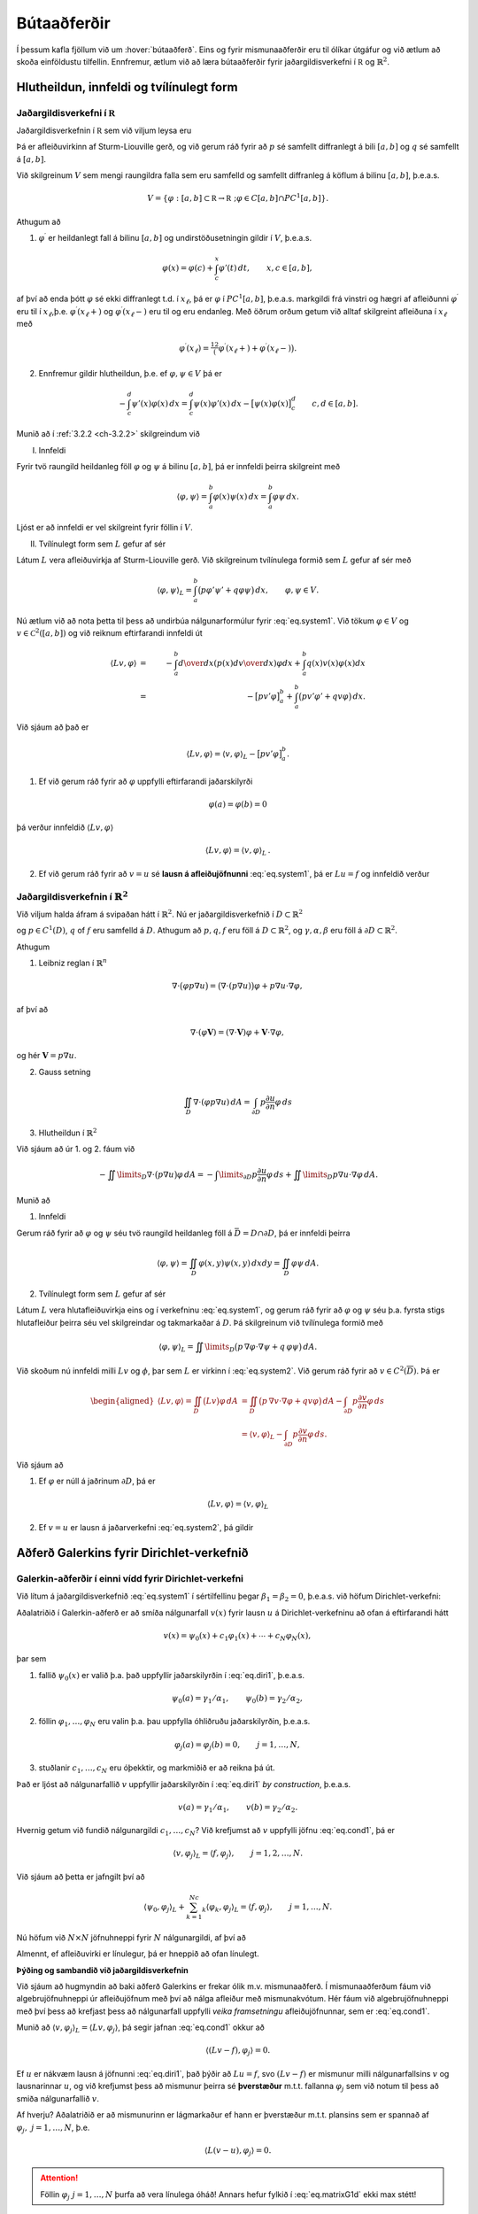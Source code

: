 Bútaaðferðir
============

Í þessum kafla fjöllum við um :hover:`bútaaðferð`. Eins og fyrir mismunaaðferðir eru til ólíkar útgáfur og við ætlum að skoða einföldustu tilfellin. Ennfremur,  ætlum við að læra bútaaðferðir fyrir jaðargildisverkefni í :math:`\mathbb R` og :math:`\mathbb{R}^2`.

Hlutheildun, innfeldi og tvílínulegt form
-----------------------------------------

Jaðargildisverkefni í :math:`\mathbb R`
~~~~~~~~~~~~~~~~~~~~~~~~~~~~~~~~~~~~~~~~
.. _ch-6.1.1:

Jaðargildisverkefnin í :math:`\mathbb R` sem við viljum leysa eru

.. math::
    \begin{cases}
    Lu=-(pu')'+qu=f,& \text{ á } ]a,b[,\\
    B_1u=\alpha_1u(a)-\beta_1u'(a)=\gamma_1,&(\alpha_1,\beta_1)\neq (0,0),\\
    B_2u=\alpha_2u(b)+\beta_2u'(b)=\gamma_2,&(\alpha_2,\beta_2)\neq (0,0).
    \end{cases}
    :label: eq.system1

Þá er  afleiðuvirkinn af Sturm-Liouville gerð, og við gerum ráð fyrir að :math:`p` sé samfellt diffranlegt á bili :math:`[a,b]` og :math:`q` sé samfellt á  :math:`[a,b]`.


Við skilgreinum :math:`V` sem mengi raungildra falla sem eru samfelld og samfellt diffranleg á köflum á bilinu  :math:`[a,b]`, þ.e.a.s.

.. math::
    V=\{ \varphi: [a,b]\subset{\mathbb  R}\to {{\mathbb  R}}~; \varphi \in C[a,b]\cap PC^1[a,b] \}.

Athugum að

1. :math:`\varphi^\prime` er heildanlegt fall á bilinu :math:`[a,b]` og undirstöðusetningin gildir í :math:`V`, þ.e.a.s.

.. math::
    \varphi(x)=\varphi(c)+\int_c^x\varphi'(t)\, dt, \qquad
    x,c\in [a,b],

af því að enda þótt :math:`\varphi` sé ekki diffranlegt t.d. í :math:`x_\ell`, þá er :math:`\varphi` í :math:`PC^1[a,b]`, þ.e.a.s. markgildi frá vinstri og hægri af afleiðunni :math:`\varphi^\prime` eru til í :math:`x_\ell`,þ.e. :math:`\varphi^\prime(x_\ell+)` og  :math:`\varphi^\prime(x_\ell-)` eru til og eru endanleg. Með öðrum orðum getum við alltaf skilgreint afleiðuna í :math:`x_\ell` með

.. math::
    \varphi^\prime(x_\ell)=\tfrac 12\big(\varphi^\prime(x_\ell+)+\varphi^\prime(x_\ell-)\big).

2. Ennfremur gildir hlutheildun, þ.e. ef :math:`\varphi, \psi \in V` þá er

.. math::
    -\int_c^d\psi'(x)\varphi(x)\, dx
    =\int_c^d\psi(x)\varphi'(x) \, dx
    -\big[\psi(x)\varphi(x)\big]_c^d
    \qquad c,d\in [a,b].


Munið að í :ref:`3.2.2 <ch-3.2.2>` skilgreindum við

I. Innfeldi

Fyrir  tvö raungild heildanleg föll :math:`\varphi` og :math:`\psi` á bilinu :math:`[a,b]`, þá er innfeldi þeirra skilgreint með

.. math::
    {{\langle \varphi,\psi\rangle}}=\int_a^b \varphi(x)\psi(x)\, dx
    =\int_a^b \varphi \psi \, dx.

Ljóst er að innfeldi er vel skilgreint fyrir föllin í :math:`V`.

II. Tvílínulegt form sem :math:`L` gefur af sér

Látum :math:`L` vera afleiðuvirkja af Sturm-Liouville gerð. Við skilgreinum tvílínulega formið sem :math:`L` gefur af sér með

.. math::
    {{\langle \varphi,\psi\rangle}}_L=\int_a^b\big(p\varphi' \psi'
    +q\varphi \psi\big)\, dx,
    \qquad \varphi, \psi \in V.



Nú ætlum við að nota þetta til þess að undirbúa nálgunarformúlur fyrir :eq:`eq.system1`.
Við tökum :math:`\varphi\in V` og :math:`v\in \mathcal C^2([a,b])` og við reiknum eftirfarandi innfeldi út

.. math::
    {{\langle Lv,\varphi\rangle}} &=& -\int_a^b {d\over dx}\left(p(x){dv\over dx} \right)\varphi dx+ \int_a^b q(x) v(x) \varphi(x) dx
    \\
        &=&
    -\big[pv'\varphi\big]_a^b+ \int_a^b\big(pv'\varphi'+qv\varphi \big) \, dx.

Við sjáum að það er

.. math::
    {{\langle Lv,\varphi\rangle}}={{\langle v,\varphi\rangle}}_L-\big[pv'\varphi\big]_a^b.

1. Ef við gerum ráð fyrir að :math:`\varphi` uppfylli eftirfarandi jaðarskilyrði

.. math::
     \varphi(a)=\varphi(b)=0

þá verður innfeldið :math:`\langle Lv,\varphi\rangle`

.. math::
    {{\langle Lv,\varphi\rangle}}={{\langle v,\varphi\rangle}}_L\,.

2. Ef við gerum ráð fyrir að :math:`v=u` sé **lausn á afleiðujöfnunni** :eq:`eq.system1`, þá er :math:`Lu=f` og innfeldið verður

.. math::
    {{\langle f,\varphi\rangle}}={{\langle u,\varphi\rangle}}_L, \qquad \varphi\in V, ~ \varphi(a)=\varphi(b)=0\,.
    :label: eq.cond1

Jaðargildisverkefnin í :math:`\mathbb{R}^2`
~~~~~~~~~~~~~~~~~~~~~~~~~~~~~~~~~~~~~~~~~~~
.. _ch-6.1.2:


Við viljum halda áfram á svipaðan hátt í :math:`\mathbb{R}^2`. Nú er jaðargildisverkefnið í :math:`D\subset \mathbb{R}^2`

.. math::
    \begin{cases}
    Lu=-\nabla\cdot (p\nabla u)+qu=f, \qquad \text{ á } D,\\
    \alpha u+\beta\dfrac{\partial u}{\partial n}
    =\gamma, \qquad  \text{á } \ \partial D,
    \end{cases}
    :label: eq.system2

og :math:`p\in C^1(D)`, :math:`q` of :math:`f` eru samfelld á :math:`D`. Athugum að :math:`p, q, f` eru föll á :math:`D\subset \mathbb{R}^2`, og :math:`\gamma, \alpha, \beta` eru föll á :math:`\partial D\subset \mathbb{R}^2`.

Athugum

1. Leibniz reglan í :math:`\mathbb{R}^n`

.. math::
    \nabla\cdot \big(\varphi p\nabla u\big)=
    \big(\nabla\cdot(p\nabla u)\big)\varphi
    +p\nabla u  \cdot \nabla \varphi,

af því að

.. math::
    \nabla\cdot (\varphi {\mathbf V})=(\nabla\cdot {\mathbf V})\varphi  + {\mathbf V} \cdot \nabla  \varphi,

og hér :math:`\mathbf V= p\nabla u`.

2. Gauss setning

.. math::
    \iint_D \nabla \cdot (\varphi p\nabla u)\, dA
    =\int_{\partial D} p\dfrac{\partial u}{\partial n}\varphi \, ds

3. Hlutheildun í :math:`\mathbb{R}^2`

Við sjáum að úr 1. og 2. fáum við


.. math::
    -\iint\limits_D\nabla\cdot \big( p\nabla  u\big) \varphi \, dA=
    -\int\limits_{\partial D} p\dfrac{\partial u}{\partial n}\varphi\, ds
    +\iint\limits_D p\nabla  u\cdot \nabla  \varphi\, dA.


Munið að

1. Innfeldi

Gerum ráð fyrir að :math:`\varphi` og :math:`\psi` séu tvö raungild heildanleg föll á :math:`\bar D= D \cap \partial D`, þá er innfeldi þeirra

.. math::
    {{\langle \varphi,\psi\rangle}}=
    \iint_D \varphi(x,y)\psi(x,y)\, dxdy
    =\iint_D \varphi\psi \, dA.

2. Tvílínulegt form sem :math:`L` gefur af sér

Látum :math:`L` vera hlutafleiðuvirkja eins og í verkefninu :eq:`eq.system1`, og gerum ráð fyrir að :math:`\varphi` og :math:`\psi` séu þ.a. fyrsta stigs hlutafleiður þeirra séu vel skilgreindar og takmarkaðar á :math:`D`. Þá skilgreinum við tvílínulega formið með

.. math::
    {{\langle \varphi,\psi\rangle}}_L=\iint\limits_D\big(p\, \nabla  \varphi\cdot \nabla
    \psi +q\, \varphi\psi\big)\, dA.



Við skoðum nú innfeldi milli :math:`Lv` og :math:`\phi`, þar sem :math:`L` er virkinn í :eq:`eq.system2`. Við gerum ráð fyrir að :math:`v\in C^2(\overline D)`.
Þá er

.. math::
    \begin{aligned}
   \langle L v, \varphi\rangle=\iint_D \big(Lv\big) \varphi\, dA
    &=\iint_D\big( p\,  \nabla v\cdot \nabla \varphi+q v\varphi\big)  \,
    dA-\int_{\partial D}p\dfrac{\partial v}{\partial n} \varphi \, ds\\
    &={{\langle v,\varphi\rangle}}_L
    -\int_{\partial D}p\dfrac{\partial v}{\partial n} \varphi \, ds.\end{aligned}

Við sjáum að

1. Ef :math:`\varphi` er núll á jaðrinum :math:`\partial D`, þá er

.. math::
    \langle L v, \varphi\rangle={{\langle v,\varphi\rangle}}_L

2. Ef :math:`v=u` er lausn á jaðarverkefni :eq:`eq.system2`, þá gildir

.. math::
    {{\langle u,\varphi\rangle}}_L={{\langle f,\varphi\rangle}}, \qquad \varphi\in C^1(\overline
    D), \quad \varphi=0 \text{ á } \partial D.
    :label: eq.cond2


Aðferð Galerkins fyrir Dirichlet-verkefnið
------------------------------------------

Galerkin-aðferðir í einni vídd fyrir Dirichlet-verkefni
~~~~~~~~~~~~~~~~~~~~~~~~~~~~~~~~~~~~~~~~~~~~~~~~~~~~~~~
.. _ch-6.2.1:

Við lítum á jaðargildisverkefnið :eq:`eq.system1` í sértilfellinu þegar :math:`\beta_1 =\beta_2=0`, þ.e.a.s. við höfum Dirichlet-verkefni:

.. math::
    \begin{cases}
    Lu=-(pu')'+qu=f,& \text{ á } ]a,b[,\\
    u(a)=\gamma_1/\alpha_1, \quad  u(b)=\gamma_2/\alpha_2.
    \end{cases}
    :label: eq.diri1

Aðalatriðið í Galerkin-aðferð er að smíða nálgunarfall :math:`v(x)` fyrir lausn :math:`u` á Dirichlet-verkefninu að ofan á eftirfarandi hátt

.. math::
    v(x)=\psi_0(x)+c_1\varphi_1(x)+\cdots+c_N\varphi_N(x),

þar sem

1. fallið :math:`\psi_0(x)` er valið þ.a. það uppfyllir jaðarskilyrðin í :eq:`eq.diri1`, þ.e.a.s.

.. math::
    \psi_0(a)=\gamma_1/\alpha_1, \qquad  \psi_0(b)=\gamma_2/\alpha_2,

2. föllin :math:`\varphi_1,\dots,\varphi_N` eru valin þ.a. þau uppfylla óhliðruðu jaðarskilyrðin, þ.e.a.s.

.. math::
    \varphi_j(a)=\varphi_j(b)=0,  \qquad j=1, \dots, N,

3. stuðlanir :math:`c_1, \dots, c_N` eru óþekktir, og markmiðið er að reikna þá út.

Það er ljóst að nálgunarfallið :math:`v` uppfyllir jaðarskilyrðin í :eq:`eq.diri1` *by construction*, þ.e.a.s.

.. math::
    v(a)=\gamma_1/\alpha_1, \qquad  v(b)=\gamma_2/\alpha_2.

Hvernig getum við fundið nálgunargildi :math:`c_1, \dots, c_N`?
Við krefjumst að :math:`v` uppfylli jöfnu :eq:`eq.cond1`, þá er

.. math::
    {{\langle v,\varphi_j\rangle}}_L={{\langle f,\varphi_j\rangle}}, \qquad j=1,2,\dots,N.

Við sjáum að þetta er jafngilt því að

.. math::
    {{\langle \psi_0,\varphi_j\rangle}}_L+\sum_{k=1}^Nc_k{{\langle \varphi_k,\varphi_j\rangle}}_L
    ={{\langle f,\varphi_j\rangle}}, \qquad j=1,\dots,N.

Nú höfum við :math:`N\times N` jöfnuhneppi fyrir :math:`N` nálgunargildi, af því að

.. math::
    \begin{bmatrix}
    \langle \varphi_1, \varphi_1\rangle_L & \langle \varphi_1, \varphi_2\rangle_L & \dots &\langle \varphi_1, \varphi_N\rangle_L \\
    \langle \varphi_2, \varphi_1\rangle_L & \langle \varphi_2, \varphi_2\rangle_L & \dots &\langle \varphi_2, \varphi_N\rangle_L \\
    \vdots & \vdots &\ddots &\vdots \\
    \langle \varphi_N, \varphi_1\rangle_L & \langle \varphi_N, \varphi_2\rangle_L & \dots & \langle \varphi_N, \varphi_N\rangle_L
    \end{bmatrix}
    \begin{bmatrix}
    c_1 \\ c_2 \\ \vdots \\c_N
    \end{bmatrix} =
    \begin{bmatrix}
    -\langle \psi_0, \varphi_1\rangle_L +\langle f, \varphi_1\rangle \\
    -\langle \psi_0, \varphi_2\rangle_L +\langle  f, \varphi_2\rangle\\ \vdots \\ -\langle \psi_0, \varphi_N\rangle_L +\langle  f,\varphi_N\rangle
    \end{bmatrix}.
    :label: eq.matrixG1d


Almennt, ef afleiðuvirki er línulegur, þá er hneppið að ofan línulegt.

**Þýðing og sambandið við jaðargildisverkefnin**

Við sjáum að hugmyndin að baki aðferð Galerkins er frekar ólik m.v. mismunaaðferð.
Í mismunaaðferðum fáum við algebrujöfnuhneppi úr afleiðujöfnum með því að nálga afleiður með mismunakvótum.
Hér fáum við algebrujöfnuhneppi með því þess að krefjast þess að nálgunarfall uppfylli *veika framsetningu* afleiðujöfnunnar, sem er :eq:`eq.cond1`.

Munið að :math:`{{\langle v,\varphi_j\rangle}}_L=\langle L v, \varphi_j\rangle`, þá segir jafnan :eq:`eq.cond1` okkur að

.. math::
    {{\langle (L v-f),\varphi_j\rangle}}=0.

Ef :math:`u` er nákvæm lausn á jöfnunni :eq:`eq.diri1`, það þýðir að :math:`Lu=f`, svo :math:`(L v-f)` er mismunur milli nálgunarfallsins :math:`v` og lausnarinnar :math:`u`, og við krefjumst þess að mismunur þeirra sé  **þverstæður** m.t.t. fallanna :math:`\varphi_j` sem við notum til þess að smiða nálgunarfallið :math:`v`.

Af hverju? Aðalatriðið er að mismunurinn er lágmarkaður ef hann er þverstæður m.t.t. plansins sem er spannað af :math:`\varphi_j, ~j=1, \dots, N`, þ.e.

.. math::
    {{\langle L(v-u),\varphi_j\rangle}}=0.


.. attention::
    Föllin :math:`\varphi_j~j=1, \dots, N` þurfa að vera línulega óháð! Annars hefur fylkið í :eq:`eq.matrixG1d` ekki max stétt!



Galerkin-aðferðir í tveimur víddum fyrir Dirichlet-verkefni
~~~~~~~~~~~~~~~~~~~~~~~~~~~~~~~~~~~~~~~~~~~~~~~~~~~~~~~~~~~

Við lítum á jaðargildisverkefnið :eq:`eq.system2` í sértilfellinu þegar :math:`\beta_1 =\beta_2=0` á :math:`\partial D`, þ.e

.. math::
    \begin{cases}
    Lu=-\nabla\cdot (p\nabla u)+qu=f, \qquad \text{ á } D,\\
    u=\gamma/\alpha, \qquad  \text{á } \ \partial D.
    \end{cases}
    :label: eq.diri2

Við höldum áfram á svipaðan hátt, og við skilgreinum nálgunarfall :math:`v`


.. math::
    v(x,y)=\psi_0(x,y)+c_1\varphi_1(x,y)+\cdots+c_N\varphi_N(x,y),
    (x,y) \in \bar D,

þ.a.

1. fall :math:`\psi_0(x,y)` uppfyllir eftirfarandi jaðarskilyrði

.. math::
    \psi_0(x,y)=\gamma(x,y)/\alpha(x,y), \qquad (x,y) \in \partial D

2. föllin :math:`\phi_j~j=1, \dots, N` uppfylla eftirfarandi jaðarskilyrði

.. math::
    \varphi_j(x,y)=0,  \qquad (x,y) \in \partial D, \qquad j=1, \dots, N,

Það er ljóst að nálgunarfallið  uppfyllir a.m.k. jaðarskilyrðin í :eq:`eq.diri2`.
Eins og áður er markmiðið  að reikna  stuðlana :math:`c_j`, og til þess að ákvarða þá notum við skilyrði :eq:`eq.cond2`,

.. math::
    \langle v, \varphi_j\rangle_L = \langle f , \varphi_j\rangle \,, \qquad j=1, \dots, N,

sem gefur okkur :math:`N` skilyrði fyrir :math:`c_j`

.. math::
    {{\langle \psi_0,\varphi_j\rangle}}_L+\sum_{k=1}^Nc_k{{\langle \varphi_k,\varphi_j\rangle}}_L
    ={{\langle f,\varphi_j\rangle}}, \qquad j=1,\dots,N.

Eins og áður getum við skrifað :math:`N \times N` hneppi, þ.a. :math:`[A]\vec{c} =\vec{b}`, þar sem

.. math::
    A_{jk}={{\langle \varphi_k,\varphi_j\rangle}}_L
    ={{\langle \varphi_j,\varphi_k\rangle}}_L, \qquad j,k=1,\dots,N,

og

.. math::
    b_j={{\langle f,\varphi_j\rangle}}-{{\langle \psi_0,\varphi_j\rangle}}_L, \qquad j=1,\dots,N.


Formlega höfum við sömu hneppi eins og í :math:`\mathbb R`. En nú erum við í :math:`\mathbb{R}^2`, þ.e.a.s. innfeldið og tvílínulega formið innihalda tvöfalt heildi (yfir :math:`x, y`), sjáið :ref:`6.1.2<ch-6.1.2>`.




Bútaaðferð í einni vídd
-----------------------

Hér beinum við  athygli okkar að jaðargildisverkefni í einni vídd þar sem við veljum þúfugrunnföllin til þess að nálga lausn.

Almennt er jaðargildisverkefnið gefið með :eq:`eq.system1`.
Við veljum skiptingu á bili :math:`[a,b]`, þ.e.

.. math::
    a=x_0<x_1<\cdots<x_N=b, ~~~ h:= (b-a)/N, ~~ x_j= a+j h, ~~j=0, \dots, N.

Munið líka að miðpunktar eru gefnir með

.. math::
    m_j= x_j+ h,~~~~j=0, \dots, N-1.


Munið að þúfugrunnföllin eru skilgreind þ.a. :math:`\varphi_j(x_i)=\delta_{ij}`, sjáið :ref:`5.2.2<ch-5.2.2>`.
Sérstaklega, þýðir það að þúfugrunnföllin eru í :math:`V`, og að :math:`\varphi_0(a)=1` og :math:`\varphi_N(b)=1`.


Blönduð jaðarskilyrði í báðum endapunktum
~~~~~~~~~~~~~~~~~~~~~~~~~~~~~~~~~~~~~~~~~

Við gerum ráð fyrir að :math:`\beta_1\neq 0` og :math:`\beta_2\neq 0`.

Við skilgreinum nálgunarfallið

.. math::
    v(x)=c_0\varphi_0(x)+\cdots+c_N\varphi_N(x).

Munið kafla :ref:`6.1.2<ch-6.1.2>`, almennt höfum við

.. math::
    {{\langle u,\varphi\rangle}}_L + p(a)u'(a)\varphi(a)-p(b)u'(b)\varphi(b)
    = {{\langle f,\varphi\rangle}}, \qquad \varphi\in V.
    :label: eq.form1dgenv1

Við sjáum núna að :math:`\varphi(a), \varphi(b)` eru ekki núll almennt, svo við þurfum að skoða jaðarliði líka.
Fyrst notum við jaðarskilyrði í :eq:`eq.system1`, þá fáum við

.. math::
    {{\langle u,\varphi\rangle}}_L  +
    \dfrac {p(a)}{\beta_1}(\alpha_1u(a)-\gamma_1)\varphi(a)
    +\dfrac{p(b)}{\beta_2}(\alpha_2u(b)-\gamma_2)\varphi(b)
    ={{\langle f,\varphi\rangle}}.

Nú stingum við í jöfnuna að nálgunarfallið er gefið með samantekt af þúfugrunnföllum og notum :math:`\varphi_j` í staðinn fyrir :math:`\varphi`. Þá er fyrir :math:`j=0, \dots, N`

.. math::
    \sum_{i=0}^N c_i{{\langle \varphi_i ,\varphi_j\rangle}}_L  +
    \dfrac {p(a)}{\beta_1}(\alpha_1 \sum_{i=0}^N c_i \varphi_i(a)-\gamma_1)\varphi_j(a)
    +\dfrac{p(b)}{\beta_2}(\alpha_2\sum_{i=0}^N c_i \varphi_i(b)-\gamma_2)\varphi_j(b)
    ={{\langle f,\varphi_j\rangle}}.

Það er gagnlegt að skrifa nálgunarformúlur á fylkjaformi, þ.e.a.s.

.. math::
    A{\mathbf c}={\mathbf b}, ~~~\text{þar sem}~~~ A=\big(a_{jk}\big)_{j,k=0}^N.

Stök fylkisins :math:`A` eru gefin með

.. math::
    a_{ji}= {{\langle \varphi_i ,\varphi_j\rangle}}_L+ \dfrac {p(a)\alpha_1}{\beta_1}\varphi_i(a)\varphi_j(a)+\dfrac {p(b)\alpha_2}{\beta_2}\varphi_i(b)\varphi_j(b),~~~i,j=0, \dots, N,

og stuðlar vigursins :math:`\mathbf b` eru gefnir með

.. math::
    b_j
    ={{\langle f,\varphi_j\rangle}}+\dfrac {p(a)\gamma_1}{\beta_1}\varphi_j(a)
    +\dfrac{p(b)\gamma_2}{\beta_2}\varphi_j(b), ~~~j=0, \dots, N.

Við viljum skoða jöfnuhneppið nánar. Munið

T.d. fyrir :math:`j=0` þurfum við bara að reikna eftirfarandi stök

.. math::
    \begin{aligned}
    a_{00}&=\int_{x_0}^{x_1}\big(p(\varphi_0')^2+q\varphi_0^2\big)\, dx+
    \dfrac{p(a)\alpha_1}{\beta_1}
    \\
    a_{01}&=
    \int_{x_0}^{x_1}\big(p\varphi_0'\varphi_1'+q\varphi_0\varphi_1\big)\,
    dx
    \end{aligned}

af því að :math:`\varphi_0` hefur stoð á bili :math:`[x_0,x_1]`, :math:`\varphi_j` með :math:`j=1, \dots, N-1` er ekki núll bara yfir bilið :math:`[x_{j-1},x_{j+1}]` og :math:`\varphi_N` er ekki núll á bili :math:`[x_{N-1},x_{N}]`.

Lítum nú a stuðla hægri hliðarinnar, þá er

.. math::
    b_0=\int_{x_0}^{x_1}f\varphi_0\, dx+\dfrac{p(a)\gamma_1}{\beta_1}
    \approx \dfrac{h f(m_0)}2+\dfrac{p(a)\gamma_1}{\beta_1},

af því að :math:`\varphi_0(a)=1` og :math:`\varphi_0(b)=0`.

Nú viljum við nálga heildið að ofan, við getum haldið áfram eins og áður, t.d.


.. math::
    \begin{aligned}
    a_{00}&=\int_{x_0}^{x_1}\big(p(\varphi_0')^2+q\varphi_0^2\big)\, dx+
    \dfrac{p(a)\alpha_1}{\beta_1}
    \approx \dfrac{p(m_0)}{h}+\dfrac{h q(m_0)}3+\dfrac{p(a)\alpha_1}{\beta_1}
    \\
    a_{01}&=
    \int_{x_0}^{x_1}\big(p\varphi_0'\varphi_1'+q\varphi_0\varphi_1\big)\,
    dx
    \approx -\dfrac{p(m_0)}{h}+\dfrac{h q(m_0)}6.
    \\
    b_0&=\int_{x_0}^{x_1}f\varphi_0\, dx+\dfrac{p(a)\gamma_1}{\beta_1}
    \approx \dfrac{h f(m_0)}6+\dfrac{p(a)\gamma_1}{\beta_1}.\end{aligned}

Fyrir :math:`j=1, \dots, N-1` þurfum við að reikna stökin :math:`a_{jj-1},a_{jj},a_{jj+1}` og líka :math:`\mathbf{b}_j`. Við notum sömu nálgun fyrir heildið, þá er

.. math::
    \begin{aligned}
    a_{j,j-1}&=\int_{x_{j-1}}^{x_j}
    \big( p\varphi_{j-1}'\varphi_j'+q\varphi_{j-1}\varphi_j\big)\, dx
    \approx -\dfrac{p(m_{j-1})}{h}+\dfrac{h q(m_{j-1})}6,\\
    a_{j,j}&=\int_{x_{j-1}}^{x_{j+1}}
    \big( p(\varphi_j')^2+q \varphi_j^2\big)\, dx
    \approx \dfrac{p(m_{j-1})}{h}+\dfrac{p(m_j)}{h}
    +\dfrac{(q(m_{j-1})+ q(m_j))h}3,\\
    a_{j,j+1}&=\int_{x_j}^{x_{j+1}}
    \big( p\varphi_j'\varphi_{j+1}'+q \varphi_j\varphi_{j+1}\big)\, dx
    \approx -\dfrac{p(m_j)}{h}
    +\dfrac{h q(m_j)}6,\\
    b_j&=\int_{x_{j-1}}^{x_{j+1}}f\varphi_j\, dx
    \approx \dfrac{h (f(m_{j-1})+f(m_j))}2.\end{aligned}

Að lokum þurfum við að skoða :math:`j=N`, nú höfum við að :math:`\varphi_N(b)=1`, þá fáum við

.. math::
    \begin{aligned}
    a_{N,N-1}&=\int_{x_{N-1}}^{x_N}
    \big( p\varphi_{N-1}'\varphi_N'+q\varphi_{N-1}\varphi_N\big)\, dx
    \approx -\dfrac{p(m_{N-1})}{h}+\dfrac{h q(m_{N-1})}6,\\
    a_{NN}&=\int_{x_{N-1}}^{x_{N}}
    \big( p\big(\varphi_N'\big)^2+q\varphi_N^2\big)\, dx
    +\dfrac{p(b)\alpha_2}{\beta_2}
    \approx \dfrac{p(m_{N-1})}{h}
    +\dfrac{h q(m_{N-1})}3+\dfrac{p(b)\alpha_2}{\beta_2},\\
    b_N&=\int_{x_{N-1}}^{x_{N}}f\varphi_N\, dx+\dfrac{p(b)\gamma_2}{\beta_2}
    \approx \dfrac{h f(m_{N-1})}2+\dfrac{p(b)\gamma_2}{\beta_2}.\end{aligned}


Fallsjaðarskilyrði
~~~~~~~~~~~~~~~~~~

Lítum á jaðargildisverkefnið :eq:`eq.system1`.

Við gerum ráð fyrir að :math:`\beta_1=0`, þ.e.a.s. að við höfum Dirchlet jaðarskilyrði í vinstri endapunktinum, þ.e. :math:`u(a)=\gamma_1/\alpha_1`.

Þá  setjum við :math:`c_0=\gamma_1/\alpha_1`, svo að nálgunarfallið :math:`v` tekur gildi :math:`\gamma_1/\alpha_1` í punktinum :math:`a`.
Það þýðir að fyrir :math:`j=0` setjum við


.. math::
    a_{00}=1, \quad a_{0j}=0, \ j=1,\dots,N, \ b_0=\gamma_1/\alpha_1,

og jöfnuhneppið er eins og áður.

Ef við höfum Dirchlet jaðarskilyrði í hægri endapunktinum, þ.e.a.s. að :math:`\beta_2=0`, þá veljum við :math:`c_N=\gamma_2/\alpha_2`, svo að nálgunarfallið uppfyllir rétt jaðarskilyrði í :math:`b`.
Þess vegna setjum við

.. math::
    a_{NN}=1, \quad a_{Nj}=0, \ j=0,\dots,N-1, \ b_N=\gamma_2/\alpha_2.



Aðferð Galerkins með almennum jaðarskilyrðum
--------------------------------------------

Við lítum á jaðargildisverkefnið :eq:`eq.system1` og :eq:`eq.system2`. Hér viljum við ekki tilgreina grunn fyrir nálgunarfall, en  ætlum frekar að ákvarða skilyrði og nálgunarformúlur almennt.

Við skilgreinum *veika framsetningu á jaðargildisverkefnunum* með formúlu

.. math::
    {{\langle u,\varphi\rangle}}_{L,B}={{\langle f,\varphi\rangle}}+T_B(\varphi), \qquad
    \varphi\in V_B,
    :label: eq.weakform1d

þar sem

1. :math:`(\psi,\varphi)\mapsto {{\langle \psi,\varphi\rangle}}_{L,B}` er tvílínulegt form sem er bæði háð virkjanum :math:`L` og jaðarskilyrðunum :math:`B`,

2. :math:`\varphi\mapsto T_B(\varphi)` er línulegt form sem er háð jaðarskilyrðunum :math:`B`,

3. :math:`V_B` er mengi af föllum, sem skilgreint er út frá jaðarskilyrðunum.


Við veljum :math:`\psi_0` þ.a. fallið uppfylli viðeigandi jaðarskilyrði, og eftir það veljum við :math:`\varphi_1,\dots,\varphi_N\in V_B` og krefjumst þess að nálgunarfallið :math:`v=\psi_0+c_1\varphi_1+\cdots+\varphi_N` uppfylli línulega jöfnuhneppið :eq:`eq.weakform1d`.

Þá er almennt

.. math::
    {{\langle v,\varphi_j\rangle}}_{L,B}={{\langle f,\varphi_j\rangle}}+T_B(\varphi_j),
    \qquad j=1,\dots,N.

Á fylkjaformi höfum við


.. math::
    a_{jk} &=&{{\langle \varphi_k,\varphi_j\rangle}}_{L,B}
    ={{\langle \varphi_j,\varphi_k\rangle}}_{L,B}, \qquad j,k=1,\dots,N,\\
    b_j &=& {{\langle f,\varphi_j\rangle}}+T_B(\varphi_j)-{{\langle \psi_0,\varphi_j\rangle}}_{L,B},
    \qquad j=1,\dots,N,

sem gefur okkur jöfnuhneppið á fylkjaformi:

.. math::
    A{\mathbf c}={\mathbf b}, ~~~\text{þar sem}~~~ A=\big(a_{jk}\big)_{j,k=1}^N.

Þá höfum við :math:`N` algebrujöfnur fyrir :math:`N` nálgunargildi :math:`c_j, ~j=1, \dots, N`, og við getum reiknað þau út.



Í einni vídd
~~~~~~~~~~~~

Við skoðum nú :eq:`eq.weakform1d` í ólíkum tilfellum.
Munið samkvæmt kafla :ref:`6.1.2<ch-6.1.2>`, höfum við almennt 

.. math::
    {{\langle u,\varphi\rangle}}_L + p(a)u'(a)\varphi(a)-p(b)u'(b)\varphi(b)
    = {{\langle f,\varphi\rangle}}, \qquad \varphi\in V.
    :label: eq.form1dgen



I. **Dirichlet-jaðarskilyrði**

Þá er verkefnið eins og :eq:`eq.diri1` sem við  fjölluðum um í :ref:`6.2.1<ch-6.2.1>`. Þá veljum við :math:`\psi_0` þ.a. :math:`\psi_0(a)=\gamma_1/\alpha_1` og :math:`\psi_0(b)=\gamma_2/\alpha_2`.

Hér skilgreinum við mengi falla 

.. math::
    V_B=\{\varphi\in V\,;\, \varphi(a)=\varphi(b)=0\},

og þá er

.. math::
    {{\langle u,\varphi\rangle}}_L={{\langle f,\varphi\rangle}},

sem segir okkur að

.. math::
    {{\langle \varphi,\psi\rangle}}_{L,B}={{\langle \varphi,\psi\rangle}}_L ~~~\text{og}~~~ T_B(\varphi)=0 ~~~ \varphi,\psi\in V_B.




II. **Dirichlet jaðarskilyrði í vinstri endapunkti**

Lítum á

.. math::
    \begin{cases}
    Lu=-(pu')'+qu=f, \\
    B_1u=\alpha_1u(a)=\gamma_1,  \\
    B_2u=\alpha_2u(b)+{\beta}_2u'(b)=\gamma_2, \quad \beta_2\neq 0.
    \end{cases}

Nú tökum við

.. math::
    V_B=\{\varphi\in V\,;\, \varphi(a)=0\},

og notum jaðarskilyrði í hægri endapunkti til þess að einfalda tvílínulega formið :eq:`eq.form1dgen`, þ.e.a.s.

.. math::
    {{\langle u,\varphi\rangle}}_L
    +\dfrac{p(b)\alpha_2}{\beta_2}u(b)\varphi(b)
    ={{\langle f,\varphi\rangle}}
    +\dfrac{p(b)\gamma_2}{\beta_2}\varphi(b), ~~~ \varphi\in V_B.

Ef við berum jöfnuna að ofan saman við jöfnu :eq:`eq.weakform1d`,  sjáum við að 

.. math::
    {{\langle \varphi,\psi\rangle}}_{L,B}={{\langle \varphi,\psi\rangle}}_L
    +\dfrac{p(b)\alpha_2}{\beta_2}\varphi(b)\psi(b),
    \quad \text{ og } \quad
    T_B(\varphi)=
    \dfrac{p(b)\gamma_2}{\beta_2}\varphi(b),
    \qquad \varphi,\psi\in V_B.

III. **Dirichlet jaðarskilyrði í hægri endapunkti**

Lítum á

.. math::
    \begin{cases}
    Lu=-(pu')'+qu=f, \\
    B_1u={\alpha}_1u(a)-\beta_1u'(a)=\gamma_1, \quad \beta_1\neq 0 \\
    B_2u=\alpha_2u(b)=\gamma_2,
    \end{cases}

og höldum áfram eins og áður. Við skilgreinum

.. math::
    V_B=\{\varphi\in V \,;\, \varphi(b)=0 \},

og með því að nota jaðarskilyrði verður formið :eq:`eq.form1dgen`

.. math::
    {{\langle u,\varphi\rangle}}_L
    +\dfrac {p(a)\alpha_1}{\beta_1}u(a)\varphi(a)
    ={{\langle f,\varphi\rangle}}
    +\dfrac {p(a)\gamma_1}{\beta_1}\varphi(a), \qquad \varphi\in V_B.


Á svipaðan hátt berum við jöfnuna að ofan saman við :eq:`eq.weakform1d`, og sjáum að hér gildir

.. math::
    {{\langle \varphi,\psi\rangle}}_{L,B}={{\langle \varphi,\psi\rangle}}_L
    +\dfrac {p(a)\alpha_1}{\beta_1}\varphi(a)\psi(a)
    \quad \text{ og } \quad
    T_B(\varphi)=\dfrac {p(a)\gamma_1}{\beta_1}\varphi(a),
    \qquad \varphi,\psi\in V_B.

IV. **Blönduð jaðarskilyrði í báðum endapunktum**

Jaðargildisverkefnið er

.. math::
    \begin{cases}
    Lu=-(pu')'+qu=f, \\
    B_1u={\alpha}_1u(a)-\beta_1u'(a)=\gamma_1, \quad \beta_1\neq 0, \\
    B_2u=\alpha_2u(b)+{\beta}_2u'(b)=\gamma_2, \quad \beta_2\neq 0.
    \end{cases}

Ef :math:`\beta_1\neq 0` og :math:`\beta_2\neq 0`, tökum við  :math:`\psi_0` sem núllfallið, þá er nálgunarfallið gefið með

.. math::
    v(x)=c_1\varphi_1(x)+\cdots+c_N\varphi_N(x),
    ~~~~x \in [a,b].


Við getum notað jaðarskilyrðin til þess að einfalda tvílínulega formið :eq:`eq.form1dgen`, þ.e.a.s.

.. math::
    {{\langle u,\varphi\rangle}}_L  +
    \dfrac {p(a)}{\beta_1}(\alpha_1u(a)-\gamma_1)\varphi(a)
    +\dfrac{p(b)}{\beta_2}(\alpha_2u(b)-\gamma_2)\varphi(b)
    ={{\langle f,\varphi\rangle}}.

Ef við berum jöfnuna að ofan saman við jöfnu :eq:`eq.weakform1d`,  skiljum við nú hvað :math:`T_B` er og restin, þ.e.a.s mengi fallanna er

.. math::
    V_B=V,

línulega formið :math:`T_B` er gefið með

.. math::
    T_B(\varphi)=\dfrac {p(a)\gamma_1}{\beta_1}\varphi(a)
    +\dfrac{p(b)\gamma_2}{\beta_2}\varphi(b), \qquad \varphi \in V_B,

og  tvílínulega formið :math:`{{\langle \varphi,\psi\rangle}}_{L,B}` er gefið með

.. math::
    {{\langle \varphi,\psi\rangle}}_{L,B}={{\langle \varphi,\psi\rangle}}_L
    +\dfrac {p(a)\alpha_1}{\beta_1}\varphi(a)\psi(a)
    +\dfrac{p(b)\alpha_2}{\beta_2}\varphi(b)\psi(b),
    \qquad \varphi,\psi\in V_B.


Í tveimur víddum
~~~~~~~~~~~~~~~~

Við viljum skoða veiku framsetninguna :eq:`eq.weakform1d` fyrir jaðargildisverkefni í :math:`\mathbb{R}^2`.
Fyrst er gagnlegt að skrifa jaðargildisverkefnið sem

.. math::
    \begin{cases}
    Lu=-\nabla\cdot (p\nabla u)+qu=f, \quad &\text{á } D\\
    u=\gamma,\quad &\text{á } \ \partial D_1,\\
    \alpha u+\beta\dfrac{\partial u}{\partial n}
    =\gamma, \quad  &\text{á } \ \partial D_2,
    \end{cases}

þar sem

.. math::
    \partial_1D=\{(x,y)\in \partial D\,;\, \beta(x,y)=0\}
    \qquad \text{ og } \qquad
    \partial_2D=\{(x,y)\in \partial D\,;\, \beta(x,y)\neq 0\},

og :math:`\partial D=\partial_1D\cup \partial_2 D` (munið :ref:`5.3<ch-5.3>`). Við gerum alltaf ráð'fyrir að :math:`p\in C^1` og :math:`q, f` séu samfelld á :math:`\bar D\subset\mathbb{R}^2`.

Við höldum áfram eins og áður, þ.e.a.s.

1. Fyrst veljum við fallið :math:`\psi_0` þ.a. :math:`\psi_0(x,y) = \gamma(x,y)` fyrir öll :math:`(x,y)\in\partial D_1`.

2. Eftir það, veljum við föllin :math:`\varphi` þ.a. :math:`\varphi(x,y)=0` fyrir :math:`(x,y)\in\partial D_1`. Það þýðir að við veljum

.. math::
    V_B=\{ \varphi\in \mathcal{C}^2(\mathbb R)~~: ~~ \varphi(x,y)=0, ~~ (x,y)\in \partial D_1 \}.

3. Að lokum skilgreinum við nálgunarfallið með :math:`v=\psi_0+c_1\varphi_1+\cdots+c_N\varphi_N` og við krefjumst þess að :math:`v` uppfylli veiku framsetninguna :eq:`eq.weakform1d`.

Við sjáum nú hvað framsetningin :eq:`eq.weakform1d` gefur okkur í :math:`\mathbb{R}^2`.
Munið að í kafla :ref:`6.1.2 <ch-6.1.2>` reiknuðum við að


.. math::
    \langle L u, \varphi\rangle= \langle u, \varphi\rangle_L - \int_{\partial D} p \dfrac{\partial u}{\partial n} \varphi ds\,,

en nú tökum við :math:`\varphi \in V_B` og jaðarinn er :math:`\partial D=\partial_1D\cup \partial_2 D`, þá getum við skrifað

.. math::
    \langle L u, \varphi\rangle= \langle u, \varphi\rangle_L - \int_{\partial D_2} p \dfrac{\partial u}{\partial n} \varphi ds\ =
    \langle u, \varphi\rangle_L - \int_{\partial D_2} p \dfrac{\gamma -\alpha u}{\beta} \varphi ds\,,

þar sem í síðasta skrefi höfum við notað jaðarskilyrði í :math:`\partial D_2`. Nú erum við búin að skrifa niður veiku framsetninguna :eq:`eq.weakform1d` fyrir nálgunarfallið :math:`v` í :math:`\mathbb{R}^2`, þá er

.. math::
    \langle v, \varphi\rangle_L + \int_{\partial D_2} p \dfrac{\alpha v}{\beta} \varphi ds = \langle f, \varphi\rangle + \int_{\partial D_2} p \dfrac{\gamma}{\beta} \varphi ds, \qquad \varphi\in V_B.
    :label: eq.weakformR2


Við berum formúluna :eq:`eq.weakformR2` saman við almennu stæðuna :eq:`eq.weakform1d`, og við sjáum að hér höfum við

.. math::
    {\langle \varphi,\psi\rangle}_{L,B}=
    {{\langle \varphi,\psi\rangle}}_L+\int_{\partial_2D}\dfrac{p\alpha}\beta \varphi\psi\, ds\qquad \varphi,\psi\in V_B,

og


.. math::
    T_B(\varphi)=\int_{\partial_2D}\dfrac{p\gamma}\beta \varphi\, ds,
    \qquad \varphi,\psi\in V_B.


Sýnidæmi
~~~~~~~~

Lítum á eftirfarandi jaðargildisverkefni

.. math::
    \begin{cases}
    -\nabla^2 u= -\dfrac{\partial^2 u}{\partial x^2 }-\dfrac{\partial^2 u}{\partial y^2 }=1 &\text{á } \ D,\\
    u(x,0)=1-x, &0<x<1,\\
    \dfrac{\partial u}{\partial n}(0,y)=1-y, &0<y<1,\\
    \dfrac{\partial u}{\partial n}(x,1-x)+u(x,1-x)=0, &0<x<1,
    \end{cases}
    :label: eq.example2d

þar sem :math:`D` er

.. math::
    D=\{(x,y)\, ;\, 0<x<1, 0<y<1-x\}.

Hér höfum við að

.. math::
    &&\partial D_1 =\{(x,0)\, ;\, 0\leq x\leq 1\},\\
    &&\partial D_2 =\{(0,y)\, ;\, 0<y\leq 1\}\cup \{(x,1-x)\, ;\, 0< x<1\}.

Við viljum nota aðferð Galerkins til þess að ákvarða nálgunarlausn af gerðinni

.. math::
    v(x,y)=a+bx+cy+dxy.

Við byrjum á að skoða Dirichlet skilyrði í :math:`\partial D_1`, og við veljum fallið :math:`\psi_0` þ.a. :math:`\psi_0(x,0)=1-x`, fyrir :math:`x\in [0,1]`.
Þá getum við valið

.. math::
    \psi_0(x,y)=1-x, \qquad (x,y)\in \bar D.

Nú veljum við :math:`\varphi` þ.a. :math:`\varphi(x,0)=0`, fyrir :math:`x\in [0,1]`, þ.e.a.s.

.. math::
    V_B=\{ \varphi\in C^2(\bar D)~~: ~~\varphi(x,y)=0 \quad (x,y)\in \partial D_1 \}.

Við þurfum að velja :math:`\varphi`, en með þetta val á fallinu :math:`\psi_0`, er það jafngilt að setja :math:`a=1` og :math:`b=-1`. Það vantar bara að velja föll :math:`\varphi_1, \varphi_2`, sem þurfa að vera núll á jaðrinum :math:`\partial D_1`.
Við sjáum að einliður :math:`y` og :math:`x y` eru núll á jaðrinum :math:`\partial D_1`, þá getum við tekið

.. math::
    \varphi_1 (x,y)=y , \qquad \varphi_2(x,y)= x y.

Við beitum :eq:`eq.weakformR2`, en fyrst skoðum við jaðarliði í :eq:`eq.weakformR2`.
Athugum að :math:`p(x,y)=1`,  :math:`\alpha(0,y)=0` fyrir :math:`y\in ]0,1]`, og :math:`\gamma(x,1-x)=0` fyrir :math:`x\in ]0,1[`, þá er

.. math::
    && \int_{\partial D_2} p \dfrac{\alpha v}{\beta} \varphi ds=
    \sqrt 2 \int_0^1 v(x,1-x) \varphi(x,1-x)dx, \\
    && \int_{\partial D_2} p \dfrac{\gamma}{\beta} \varphi ds= \int_0^1 (1-y)\varphi(0,y)dy.

Athugum að

.. math::
    \nabla \psi_0(x,y)=(-1,0)^T, \quad \nabla \varphi_1(x,y)= (0,1)^T , \quad \nabla \varphi_2(x,y)=(y,x)^T.

Fyrir :math:`\varphi_1` verður veika framsetningin :eq:`eq.weakformR2` 

.. math::
    &&\int_D \nabla v \cdot \nabla \varphi_1 dA + \sqrt 2 \int_0^1 v(x,1-x) \varphi_1(x,1-x)dx= \int_D \varphi_1 dA+ \int_0^1 (1-y)\varphi_1(0,y)dy,
    \\
    && c_1 \int_D dA+ c_2 \int_D x dA +\sqrt 2 \int_0^1 \left(1+c_1+c_2 x\right)(1-x)^2dx =\int_D y dA + \int_0^1 (1-y)y dy,

sem gefur okkur

.. math::
    c_1(\tfrac 12 +\tfrac{\sqrt 2}{3})+c_2(\tfrac 16 +\tfrac{\sqrt 2}{12})=(\tfrac 13 +\tfrac{\sqrt 2}{3}).

Við höldum áfram á svipaðan hátt fyrir :math:`j=2`, þá er

.. math::
    &&\int_D \nabla v \cdot \nabla \varphi_2 dA + \sqrt 2 \int_0^1 v(x,1-x) \varphi_2(x,1-x)dx= \int_D \varphi_2 dA+ \int_0^1 (1-y)\varphi_2(0,y)dy,
    \\
    && \int_D (-y)dA+c_1 \int_D x dA+ c_2 \int_D (x^2+y^2) dA +\sqrt 2 \int_0^1 \left(1+c_1+c_2 x\right)x(1-x)^2dx =\int_D x\, y dA,

sem gefur okkur

.. math::
    c_1(\tfrac 16 +\tfrac{\sqrt 2}{12})+c_2(\tfrac 16 +\tfrac{\sqrt 2}{30})=(\tfrac{5}{24} -\tfrac{\sqrt 2}{12}).


Að lokum fáum við

.. math::
    c_1=-0.4360,  ~~~~c_2=1.0034,

þá er nálgunarfallið gefið með

.. math::
    v(x,y)=1-x-0.4360\, y+1.0034\, xy.



Bútaaðferð í tveimur víddum
---------------------------

Við ætlum að líta á jaðargildisverkefni :eq:`eq.system2`, og hér við viljum nota aðferð Galerkins þar sem svæðinu :math:`\bar D` er skipt í sammengi lokaðra þríhyrninga og nálgunarfallið er línuleg samantekt af þúfugrunnföllum.

Net með þríhyrningum
~~~~~~~~~~~~~~~~~~~~
.. _ch-6.5.1:

Við skiptum svæðinu :math:`\bar D`  í þríhyrninga, eins og í myndunum að neðan.

.. image:: ./Drawings/disk-with-trianglegrid.png
    :width: 25 %
    :align: center
*Hálfri skífu skipt í þríhyrninga.*


.. image:: ./Drawings/triangle-grid.png
    :width: 65 %
    :align: center
*Rétthyrningi skipt í þríhyrninga. Hér er* :math:`N=4` *og* :math:`M=2`.

Við skoðum dæmi með rétthyrningnum :math:`D`

.. math::
    D=\{ (x,y)\in \mathbb{R}^2, ~~ a<x<b, ~~ c<y<d\}\,.

Þar höfum við skiptingu á :math:`x`-ás

.. math::
    a=x_1 < x_2 < \dots < x_N= b, \qquad x_j= a+ (j-1)h \,,~~ j=1, \dots, N+1\,,


þar sem :math:`h=(b-a)/N`, og skiptingu á :math:`y`-ás

.. math::
    c=y_1 < y_2 < \dots < y_M= d, \qquad y_p= c+ (p-1)k \,,~~ p=1, \dots, M+1\,,

þar sem :math:`k=(d-c)/M`. Hornpunktar :math:`(x_j, y_p)` þríhyrninganna eru allir í :math:`\bar D`.
Við veljum að raða punktunum eins og í myndinni, þ.e.a.s. við notum vörpun

.. math::
    \sigma: (j, p) \to \alpha= \sigma(j,p)= j+(p-1)(N+1)\,, ~~ j=1, \dots, N+1\,,~~p=1, \dots, M+1\,,

svo er :math:`\alpha=1, \dots, (M+1)(N+1)`.

Sérhverjum þríhyrningi er lýst sem mengi

.. math::
    T_{A,B,C}=\{(x,y)=(1-s-t)(x_A,y_A)+s(x_B,y_B)+t(x_{C},y_{C})
    \,;\, s,t\in [0,1], s+t\leq 1\},

þar sem :math:`(x_A,y_A), (x_B,y_B)` og :math:`(x_C,y_C)` eru hornpunktar þríhyrningsins. Á myndinni sjáum við  t.d. þríhyrninginn með hornpunkta 1, 2, 6, við táknum hann með :math:`T_{1,2,6}`.

.. attention::
    Röð punktanna skiptir máli hér! Við röðum punktunum *rangsælis* eftir jaðri þríhyrningsins.

Athugum líka að

.. math::
    T_{1,2,6}=T_{6,1,2}=T_{2,6,1}.

Það er gagnlegt að skoða *einingarþríhyrning* með hornpunkta :math:`(0,0), (1,0)` og :math:`(0,1)`. Við táknum hann með :math:`E` og þá er

.. math::
    E=\{(s,t)\,;\, s,t\in [0,1], s+t\leq 1\}.


Þá getum við notað vörpun :math:`t_{A,B,C}` til þess að varpa einingarþríhyrningnum í þríhyrninginn :math:`T_{A,B,C}`, þá er


.. math::
    t_{A,B,C}: ~&E \to T_{A,B,C}\\
    & (s,t) \mapsto (x,y)=(1-s-t)(x_A,y_A)+s(x_B,y_B)+t(x_{C},y_{C}).

Við getum umritað vörpunina á fylkjaform á eftirfarandi hátt

.. math::
    \left[\begin{matrix} x \\ y  \end{matrix}\right]
    =
    \left[\begin{matrix} x_A \\ y_A  \end{matrix}\right]+
    \left[\begin{matrix}   x_B-x_A & x_C-x_A
    \\ y_B-y_A & y_C-y_A
    \end{matrix}\right]
    \left[\begin{matrix}   s\\ t \end{matrix}\right].
    :label: eq.maptriangle

Athugum að vörpunin er gagntæk, og andhverfan :math:`t^{-1}_{A,B,C}` er gefin með

.. math::
    t^{-1}_{A,B,C}: ~&T_{A,B,C} \to E\\
    & \left[\begin{matrix}   x\\ y \end{matrix}\right] \mapsto  \left[\begin{matrix}   s\\ t \end{matrix}\right]
    =
    \frac{1}{d}\left[\begin{matrix}   y_C-y_A & -(x_C-x_A)
    \\ -(y_B-y_A) & x_B-x_A
    \end{matrix}\right]
    \left[\begin{matrix}   x-x_A\\ y-y_A \end{matrix}\right],

þar sem :math:`d` er ákveða fylksins í :eq:`eq.maptriangle`.

Seinna munum við nota flatarmál þríhyrningsins :math:`T_{A,B,C}` og massamiðju :math:`M_{A,B,C}`, og þau eru gefin með

.. math::
    && area(T_{A,B,C})= \frac{|d|}{2}, \\
    && M_{A,B,C}=\tfrac 13\big((x_A,y_A)+(x_B,y_B)+(x_C,y_C)\big).


Þúfugrunnföll
~~~~~~~~~~~~~

Við ætlum að nota þúfugrunnföll til þess að nálga lausn á :eq:`eq.system2`. Við skilgreinum þúfugrunnföll á :math:`\bar D` á eftirfarandi hátt:

.. math::
    &&\varphi_A: T_{A,B,C} \to [0,1] \,, \text{þ.a.}~~
    \varphi(x_A,y_A)=1\,, ~~\varphi(x_B,y_B)=\varphi(x_C,y_C)=0 \,
    \\
    && \varphi_A ~~\text{er samfellt og línulegt}.

Við sjáum í dæmi að neðan graf fallsins :math:`\varphi_3` fyrir einingarþríhyrninginn :math:`E_{1,2,3}`.
Það er ljóst að graf fallsins :math:`\varphi_A` er plan í :math:`\mathbb{R}^3` sem tengir punktana

.. math::
    (x_A,y_A,1), ~~~ (x_B,y_B,0), ~~~ (x_C,y_C,0).

.. image:: ./Drawings/example-phi-triangle.png
    :width: 45 %
    :align: center
*Dæmi um graf fallsins* :math:`\varphi_3` *skilgreint yfir einingarþríhyrninginn* :math:`E_{1,2,3}`.

Við skilgreinum fall :math:`\varphi_E` eins og grunnfallið á einingarþríhyrningnum :math:`E` sem tekur gildið 1 í punktinum :math:`(0,0)`. Þá er

.. math::
    \varphi_E(s,t)=1-s-t, \qquad (s,t)\in E,

og við fáum :math:`\varphi_E(0,0)=1` og :math:`\varphi_E(1,0)=\varphi_E(0,1)=0`.

Hvernig getum við smíðað fallið :math:`\varphi_A` alment? Við notum vörpunina :math:`t_{A,B,C}`, þ.e.a.s. við vörpum þríhyrningnum :math:`T_{A,B,C}` í einingarþríhyrninginn :math:`E` og við lesum úr því :math:`\varphi_E`, þ.e.

.. math::
    \varphi_A(x,y)=\varphi_E(t_{A,B,C}^{-1}(x,y)).

Ef við viljum t.d. skrifa niður :math:`\varphi_A`, þá er

.. math::
    \varphi_A(x,y)=\tfrac 1d \left((x_C-x_B)y-(y_C-y_B)x+x_B y_C-x_C y_B\right),
    :label: eq.defvarphiA

og það er ljóst að :math:`\varphi_A(x_B,y_B)=\varphi_A(x_C,y_C)=0` og :math:`\varphi_A(x_A,y_A)=1`.

Athugum að fallið :math:`\varphi_B` á :math:`T_{A,B,C}`, sem er skilgreint eins og :math:`\varphi_B(x_A,y_A)=\varphi_B(x_C,y_C)=0` og :math:`\varphi_B(x_B,y_B)=1`, er gefið með

.. math::
    \varphi_B(x,y)=\tfrac 1d \left((x_A-x_C)y-(y_A-y_C)x+x_C y_A-x_A y_C\right).
    :label: eq.defvarphiB


Það er hjálplegt að skoða einginleika fallanna :math:`\varphi_A`, af því að við ætlum að nota þá til þess að reikna út veiku framsetningu jaðargildisverkefnisins.

**Eiginleikar þúfugrunnfallanna**

Fyrst ætlum við að skoða eiginleika þúfugrunnfallanna sem við munum nota seinna.
Við lítum á :math:`\varphi_A` og :math:`\varphi_B` sem eru skilgreind á :eq:`eq.defvarphiA` og :eq:`eq.defvarphiB`.

1. Stigull fallsins :math:`\varphi_A` er gefinn með

.. math::
    \nabla\varphi_A(x,y)={1\over d}\left(-(y_C-y_B),(x_C-x_B)\right).

2. Þá er eftirfarandi heildi gefið með

.. math::
    \int_{T_{A,B,C}}\nabla\varphi_A \cdot \nabla\varphi_A \,dx dy={1\over 2 |d|} \left((x_C-x_B)^2+(y_C-y_B)^2\right).

3. Fyrir eftirfarandi heildi, fáum við

.. math::
     \int_{T_{A,B,C}}\nabla\varphi_A \cdot \nabla\varphi_B\, dx dy={1\over 2 |d|} \left(-(x_B-x_C)(x_A-x_C)-(y_B-y_C)(y_A-y_C)\right).

4. Athugum að

.. math::
    \varphi_A(M_{C,B,C})=\varphi_A\left(\tfrac 13(x_A+x_B+x_C),\tfrac 13(y_A+y_B+y_C)\right)=\tfrac 13. 


**Ritháttur í kennslubókinni**

Við getum notað sama rithátt og í kennslubókinni, þá skilgreinum við eftirfarandi *hliðarvigra*

.. math::
    {\mathbf l}_A=(x_C-x_B,y_C-y_B), \qquad
    {\mathbf l}_B=(x_A-x_C,y_A-y_C), \qquad
    {\mathbf l}_C=(x_B-x_A,y_B-y_A).

Við sjáum að hliðarvigrarnir liggja á mótlægum hliðum :math:`T_{A,B,C}` við hornpunkta númer :math:`A, B` og :math:`C` miðað við rangsælis umferðarstefnu eftir jaðrinum.

Við snúum hliðarvigrunum um :math:`\pi/2` réttsælis og þá fáum við

.. math::
    {\mathbf l}_A^R=(y_C-y_B,-x_C+x_B,), \qquad
    {\mathbf l}_B^R=(y_A-y_C,-x_A+x_C,), \qquad
    {\mathbf l}_C^R=(y_B-y_A,-x_B+x_A,).

Vigrarnir :math:`{\mathbf l}_A^R, {\mathbf l}_B^R, {\mathbf l}_C^R` eru hornréttir á hliðarnar á móti hornum númer :math:`A, B` og :math:`C` og snúa í stefnu ytri þvervigurs.
Sjáið mynd fyrir einingarþríhyrninginn :math:`E`.

.. image:: ./Drawings/boundary-vectors.png
    :width: 65 %
    :align: center
*Hliðarvigrarnir*  :math:`{\mathbf l}_A, {\mathbf l}_B, {\mathbf l}_C`  *(rautt, blátt og grænt) til vinstri og vigrarnir* :math:`{\mathbf l}_A^R, {\mathbf l}_B^R, {\mathbf l}_C^R`  *til hægri (rautt, blátt og grænt).*

Þá getum við notað hliðarvigrana til þess að skrifa niður eiginleika þúfugrunnfallanna, þ.e.

1. Stigull fallsins :math:`\varphi_A` er gefinn með

.. math::
    \nabla\varphi_A(x,y)=-{{\mathbf l}_A^R\over d},

og líka fyrir föllin :math:`\varphi_B, \varphi_C`,

.. math::
    \nabla\varphi_B(x,y)=-{{\mathbf l}_B^R\over d},\qquad
    \nabla\varphi_C(x,y)=-{{\mathbf l}_C^R\over d}.

2. Innfeldi stiglanna er gefið með

.. math::
    \nabla\varphi_\alpha(x,y)\cdot \nabla\varphi_\beta(x,y)={{\mathbf l}_\alpha^R\cdot {\mathbf l}_\beta^R\over d^2}={{\mathbf l}_\alpha\cdot {\mathbf l}_\beta\over d^2},
    \qquad \alpha, \beta=A, B, C.


Go ahead!
~~~~~~~~~

.. image:: ./Drawings/triangle-grid.png
    :width: 65 %
    :align: center
*Rétthyrningi skipt í þríhyrninga. Hér er* :math:`N=4` *og* :math:`M=2`.

Munið að við viljum finna lausn á eftirfarandi jaðargildisverkefni

.. math::
    \begin{cases}
    Lu=-\nabla\cdot (p\nabla u)+qu=f, \quad &\text{á } D\\
    u={\gamma\over \alpha},\quad &\text{á } \ \partial D_1,\\
    \alpha u+\beta\dfrac{\partial u}{\partial n}
    =\gamma, \quad  &\text{á } \ \partial D_2,
    \end{cases}

þar sem

.. math::
    \partial_1D=\{(x,y)\in \partial D\,;\, \beta(x,y)=0\}
    \qquad \text{ og } \qquad
    \partial_2D=\{(x,y)\in \partial D\,;\, \beta(x,y)\neq 0\},

og :math:`\partial D=\partial_1D\cup \partial_2 D` (munið :ref:`5.3<ch-5.3>`). Við gerum alltaf ráð fyrir að :math:`p\in C^1` og :math:`q, f` séu samfelld á :math:`\bar D\subset\mathbb{R}^2`.

Við táknum með

1. :math:`S` sammengi þríhyrninganna á svæðinu :math:`\bar D`,

2. :math:`Q` mengi talna sem svara til punktanna á :math:`\partial D_1` sem uppfylla Dirichlet jaðarskilyrði,

3. :math:`R` mengi talna sem svara til punktanna á :math:`\partial D_2 \cup D`,

4. :math:`P` fjölda allra punkta, athugum að :math:`P=(N+1)(M+1)`,

5. :math:`\partial S_1` sammengi línustrika sem tengja hornpunkta á :math:`\partial D_1` (athugum að ef t.d. :math:`\bar D` er rétthyrningur, þá er :math:`\partial S_1=\partial D_1`)

6. :math:`\partial S_2` sammengi línustrika sem nálga :math:`\partial D_2`.




Við skilgreinum nálgunarfallið sem

.. math::
    v(x,y)=\psi_0(x,y)+\sum_{\alpha\in R} c_\alpha\varphi_\alpha(x,y), \qquad (x,y)\in S.

Við veljum fallið :math:`\psi_0` þ.a. það hefur gildi :math:`{\gamma\over \alpha}` á jaðrinum :math:`\partial D_1`, þá er

.. math::
    \psi_0(x,y)=\sum_{\alpha\in Q} {\gamma_\alpha\over \alpha_\alpha} \varphi_\alpha(x,y),

þar sem við höfum táknað :math:`\gamma(x_i, y_j)` með :math:`\gamma_\alpha` og munið að :math:`\alpha=\sigma(i,j)=i+(N+1)(j-1)` og :math:`(x_i,y_j)\in \partial D_1`.
Athugum að  :math:`{\gamma_\alpha\over \alpha_\alpha}` er bara rauntala.

Þá gildir fyrir :math:`\varphi_\beta` með :math:`\beta\in R`

.. math::
    \langle \mathcal L u, \varphi_\beta\rangle=
    \langle u, \varphi_\beta \rangle_L -\int_{\partial S_2} p\dfrac{\partial u}{\partial n} \varphi_\beta ds=
    \langle u, \varphi_\beta \rangle_L +\int_{\partial S_2} p\frac{\alpha}{\beta} u\varphi_\beta ds-\int_{\partial S_2} p\frac{\gamma}{\beta} \varphi_\beta ds.

Veika framsetningin er þá

.. math::
    \langle u, \varphi_\beta \rangle_L +\int_{\partial S_2} p\frac{\alpha}{\beta} u\varphi_\beta ds= \langle f, \varphi_\beta\rangle+ \int_{\partial S_2} p\frac{\gamma}{\beta} \varphi_\beta ds, \qquad \beta\in R.



Nú erum við búin og getum reiknað út veiku framsetninguna fyrir nálgunarfallið og :math:`\varphi_\beta` með :math:`\beta\in R`.

Á vinstri hliðinni höfum við

.. math::
    \langle v, \varphi_\beta \rangle_L =
    \sum_{\alpha\in R} c_\alpha \int_S \left(p \nabla \varphi_\alpha \cdot \nabla \varphi_\beta +q \varphi_\alpha \varphi_\beta\right) dA
    +\sum_{\alpha\in Q} {\gamma_\alpha\over \alpha_\alpha} \int_S \left(p \nabla \varphi_\alpha \cdot \nabla \varphi_\beta +q \varphi_\alpha \varphi_\beta\right) dA,


.. math::
    \int_{\partial S_2} p\frac{\alpha}{\beta} v\varphi_\beta ds=
    \sum_{\alpha\in R} c_\alpha\int_{\partial S_2} p\frac{\alpha}{\beta} \varphi_\alpha \varphi_\beta ds+
    \sum_{\alpha\in Q} {\gamma_\alpha\over \alpha_\alpha} \int_{\partial S_2}p\frac{\alpha}{\beta} \varphi_\alpha \varphi_\beta ds\,.


Á hægri hliðinni höfum við

.. math::
    &&\langle f, \varphi_\beta\rangle= \int_S f\varphi_\beta dA
    \\
    && \int_{\partial S_2} p\frac{\gamma}{\beta} \varphi_\beta ds\,.

Á fylkjaformi :math:`A{\mathbf c}={\mathbf b}` er

.. math::
    && a_{\beta, \alpha}= \int_S \left(p \nabla \varphi_\alpha \cdot \nabla \varphi_\beta +q \varphi_\alpha \varphi_\beta\right) dA+\int_{\partial S_2} p\frac{\alpha}{\beta} \varphi_\alpha \varphi_\beta ds,
    \\
    && b_\beta = \int_S f\varphi_\beta dA+\int_{\partial S_2} p\frac{\gamma}{\beta} \varphi_\beta ds-
    \sum_{\alpha\in Q} {\gamma_\alpha\over \alpha_\alpha} \left(\int_S \left(p \nabla \varphi_\alpha \cdot \nabla \varphi_\beta +q \varphi_\alpha \varphi_\beta\right) dA+\int_{\partial S_2}p\frac{\alpha}{\beta} \varphi_\alpha \varphi_\beta ds\right)\,.


Nú þurfum við að reikna út heildin að ofan. Við nálgum þau með því að nota reglu "miðpunktanna", það þýðir að fyrir sérhvert samfellt fall :math:`\psi` nálgum við heildi yfir þríyrning :math:`T_{A,B,C}` á eftirfarandi hátt

.. math::
    \int_{T_{A,B,C}} \psi(x,y)dA\approx \psi\left(\tfrac{x_A+x_B+x_C}{3},\tfrac{y_A+y_B+y_C}{3}\right) area(T_{A,B,C}) ={|d|\over 2}\psi(M_{A,B,C})\,

þar sem :math:`M_{A,B,C}` er massmiðja þríhyrningsins :math:`T_{A,B,C}`.

Við skoðum ýmsa liði.

1. Í :math:`b_\beta` höfum við

.. math::
    \int_S f\varphi_\beta dA\approx \sum_{T_{\beta}}f(M_{(\beta)}){|d|\over 6},

af því að :math:`\varphi_\beta(M_{(\beta)})=\tfrac 13`. Athugum að summan hér þýðir að við þurfum að summa bara yfir þríhyrninga sem hafa punkt :math:`\beta` fyrir hornpunkt (munið skilgreinguna á þúfugrunnföllum).

2. Í :math:`b_\beta` og í :math:`a_{\beta \alpha}` höfum við

.. math::
    \int_S p \nabla \varphi_\alpha \cdot \nabla \varphi_\beta dA \approx
    \sum_{T_{\beta}} p(M_{(\beta)}){{\mathbf l}_\alpha^R\cdot {\mathbf l}_\beta^R\over 2|d|}=\sum_{T_{\beta}} p(M_{(\beta)}){{\mathbf l}_\alpha\cdot {\mathbf l}_\beta\over 2|d|},

þar sem summan er yfir þríhyrninga sem hafa punkt :math:`\beta` fyrir hornpunkt. Munið að innfeldi :math:`\nabla \varphi_\alpha \cdot \nabla \varphi_\beta` er ekki núll aðeins ef :math:`\alpha` og :math:`\beta` eru tveir hornpunktar :math:`T_{\beta}`.

3. Í :math:`b_\beta` og í :math:`a_{\beta \alpha}` höfum við

.. math::
    \int_S q \varphi_\alpha \varphi_\beta dA \approx \sum_{T_{\beta}} q(M_{(\beta)}){|d|\over 18},

af því að :math:`\varphi_\beta(M_{(\beta)})=\tfrac 13`. Aftur, við summun yfir þríhyrninga sem hafa punkt :math:`\beta` fyrir hornpunkt.

.. attention::
    Í kennslubókinni er heildið að ofan nálgað á eftirfarandi hátt

    .. math::
        \int_{T_{A,B,C}} \psi(x,y)\, dA
        \approx \tfrac{|d|}{6}\big(\psi_{A,B}+\psi_{B,C}+\psi_{C,A}\big),

    þar sem :math:`\psi` er samfellt fall, :math:`\psi_{A,B}, \psi_{B,C}` og :math:`\psi_{C,A}` tákna gildi fallsins :math:`\psi` í miðpunktum hliðanna :math:`AB, BC` og :math:`CA`.

Af 2. og 3. leiðir að

.. math::
    \int_S \left(p \nabla \varphi_\alpha \cdot \nabla \varphi_\beta + q \varphi_\alpha \varphi_\beta\right) dA \approx
    \sum_{T_{\beta}}\left(p(M_{(\beta)}){{\mathbf l}_\alpha\cdot {\mathbf l}_\beta\over 2|d|}+q(M_{(\beta)}){|d|\over 18}\right).

.. attention::
    Í kennslubókinni er heildið að ofan nálgað á eftirfarandi hátt

    .. math::
        \int_{S}\big(p\nabla \varphi_\alpha\cdot \nabla \varphi_\beta
        +q\varphi_\alpha\varphi_\beta\big)\, dA
        \approx
        \sum_{T_{\beta}}\dfrac {p(M_{(\beta)})}{2 |d|}{{\mathbf l}_\alpha\cdot {\mathbf l}_\beta}
        +\sum_{T_{\beta}}\begin{cases}
        \tfrac 1{12} q(M_{(\beta)})\, |d|,& \alpha=\beta,\\
        \tfrac 1{24} q(M_{(\beta)})\, |d|,& \alpha\neq \beta.
        \end{cases}

4. Í síðasta skrefi þurfum við að nálga jaðarheildin yfir :math:`\partial S_2` í veiku framsetningunni. Við notum reglu Simpsons, sem segir að

.. math::
    \int_a^b f(t)\, dt\approx \tfrac 16\big(f(a)+4f(\tfrac
    12(a+b))+f(b)\big)(b-a)

Við táknum opna línustrikið sem liggur í :math:`\partial S_2` milli punkta :math:`A` og :math:`B` með :math:`S_{A,B}`,  lengd þess með :math:`|S_{A,B}|`, og miðpunkt þess með :math:`m_{A,B}`.


Athugum að

.. math::
    \varphi_A(m_{A,B})=\varphi_B(m_{A,B})=\tfrac 12\qquad
    \varphi_C(m_{A,B})=0.

Þá fáum við

.. math::
    \begin{gathered}
    \int_{S_{A,B}} \psi\,
    \varphi_\alpha^2\, ds
    \approx \tfrac 16\big(\psi(x_\alpha,y_\alpha)+ \psi(m_{A,B})\big)
    |S_{A,B}|,  \qquad \alpha=A,B,
    \\
    \int_{S_{A,B}} \psi\,
    \varphi_A\varphi_B\, ds
    \approx \tfrac 16 \psi(m_{A,B}) |S_{A,B}|, \\
    \int_{S_{A,B}} \psi \,
    \varphi_\alpha\, ds
    \approx \tfrac 16\big(\psi(x_\alpha,y_\alpha)+2\psi(m_{A,B})\big) |S_{A,B}|
    \qquad \alpha=A,B.\end{gathered}


Að lokum fáum við fyrir jaðarheildin

.. math::
    \begin{gathered}
    \int_{S_{A,B}}\dfrac{p \alpha}{\beta}
    \varphi_\alpha^2\, ds
    \approx \dfrac 16\bigg(
    p(x_\alpha,y_\alpha)
    \dfrac{\alpha(x_\alpha,y_\alpha)}
    {\beta(x_\alpha,y_\alpha)}
    +p(m_{A,B})
    \dfrac{\alpha(x_A,y_A)+\alpha(x_B,y_B)}
    {\beta(x_A,y_A)+\beta(x_B,y_B)}
    \bigg) |S_{A,B}|, \quad \alpha=A,B.
    \end{gathered}



.. math::
    \int_{S_{A,B}}\dfrac{p \alpha}{ \beta}
    \varphi_A\varphi_B\, ds
    \approx \frac 16
    p(m_{A,B}) \dfrac{\alpha(x_A,y_A)+\alpha(x_B,y_B)}
    {\beta(x_A,y_A)+\beta(x_B,y_B)} |S_{A,B}|.

.. math::
    \int_{S_{A,B}}\dfrac{p \gamma}{\beta}
    \varphi_\alpha\, ds
    \approx \dfrac 16\bigg(
    p(x_\alpha,y_\alpha)
    \dfrac{\gamma(x_\alpha,y_\alpha)}
    {\beta(x_\alpha,y_\alpha)}
    +2
    p(m_{A,B})
    \dfrac{\gamma(x_A,y_A)+\gamma(x_B,y_B)}
    {\beta(x_A,y_A)+\beta(x_B,y_B)}
    \bigg) |S_{A,B}|, \quad j=A,B.

Til þess að reikna út jaðarheildi yfir :math:`\partial S_2` þurfum við að summa yfir öll línustrikin sem liggja í :math:`\partial S_2`.

Sýnidæmi
~~~~~~~~

.. image:: ./Drawings/triangle-grid-numbers.png
    :width: 65 %
    :align: center
*Rétthyrningi skipt í þríhyrninga. Hér er* :math:`N=4` *og* :math:`M=2`.


Við lítum á Dirichlet jaðarskilyrði, þ.e.

.. math::
    \begin{cases}
    -\nabla^2 u +q u= f \qquad D\\
    u=\gamma \qquad \partial D,
    \end{cases}

þar sem svæði :math:`D` er :math:`D=\{(x,y)\in \mathbb{R}^2~~: x\in]a, b[, ~~ y\in ]c, d[\}`. Við notum net eins og á myndinni að ofan, eins og við gerðum í :ref:`6.5.1<ch-6.5.1>`.

Hornpunktar :math:`1,2,3,4,5,6,10,11,12,13,14` og 15 eru í :math:`\partial D_1`. Innri punktar eru 7,8 og 9.

Skoðum :math:`\beta=8`. Það eru 6 þríhyrningar sem hafa :math:`\beta=8` fyrir hornpunkt. Það þýðir að þegar við reiknum :math:`a_{\beta=8,\alpha}`, eru einu stök fylkisins sem eru ekki núll þau sem hafa :math:`\alpha=7,3,4,9,13,12`.

Þegar við skiptum bilinu í jafna hluta, eins og við gerðum í :ref:`6.5.1<ch-6.5.1>`, þá er

.. math::
    area(T)={|d|\over 2} ={h k\over 2},

og

.. math::
    \int_S \nabla \phi_\beta\cdot \nabla \phi_\beta dA=
    {1\over 2 h k}\left(2 h^2+2 k^2 +2 (k^2+h^2)\right)=
    {2\over h k}\left(k^2+h^2\right),

.. math::
    \int_S q \phi_\beta  \phi_\beta dA= {h k\over 18} \left(q(M_1)+q(M_2)+q(M_3)+q(M_4)+q(M_5)+q(M_6)\right),

þar sem :math:`M_i` eru miðjupunktar fyrir 6 þríhyrninga sem hafa :math:`\beta` fyrir hornpunkt.


Þetta gefur fyrir :math:`\beta=8`

.. math::
    a_{\beta,\beta}=\tfrac{2}{h k}(k^2+h^2) +{h k\over 18} \left(q(M_1)+q(M_2)+q(M_3)+q(M_4)+q(M_5)+q(M_6)\right).

Fyrir :math:`\alpha\neq \beta=8`, fáum við

1.

.. math::
    \int_S \nabla \phi_\alpha\cdot \nabla \phi_\beta dA=0  \quad \alpha=4, 12

af því að hliðarvigrarnir :math:`\mathbf{l}_\alpha,\mathbf{l}_\beta` eru hornréttir. Ennfremur höfum við

.. math::
    \int_S q \phi_\alpha \phi_\beta dA={hk\over 18}(q(M_{2(5)})+q(M_{3(6)}))  \quad \alpha=4, 12,



og það gefur

.. math::
    a_{\beta,\alpha}={hk\over 18}(q(M_{2(5)})+q(M_{3(6)})) \qquad \text{með}\qquad \alpha=\sigma(j+1,p-1),  \alpha=\sigma(j-1,p+1).

Athugum að við notum :math:`\beta=\sigma(j,p)`.

2.

.. math::
    \int_S \nabla \phi_\alpha\cdot \nabla \phi_\beta dA=-{h^2\over 2 h k} 2=-{h\over k}  \quad \alpha=3, 13,

af því að hliðarvigurinn :math:`\mathbf{l}_\alpha` er láréttur, og það eru tveir þríhyrningar sem hafa :math:`\alpha, \beta` fyrir hornpunkta.

Ennfremur höfum við

.. math::
    \int_S q \phi_\alpha \phi_\beta dA={hk\over 18}(q(M_{1(4)})+q(M_{2(5)}))  \quad \alpha=3, 13,

og það gefur

.. math::
    a_{\beta,\alpha}=-{h\over k}+{hk\over 18}(q(M_{1(4)})+q(M_{2(5)}))  \qquad \text{með}\qquad \alpha=\sigma(j,p-1),\alpha=\sigma(j,p+1) .


3.

.. math::
    \int_S \nabla \phi_\alpha\cdot \nabla \phi_\beta dA=-{k^2\over 2 h k} 2=-{k\over h}  \quad \alpha=7, 9,

af því að hliðarvigurinn :math:`\mathbf{l}_\alpha` er lóðréttur, og það eru tveir þríhyrningar sem hafa :math:`\alpha, \beta` fyrir hornpunkta.

Ennfremur höfum við

.. math::
    \int_S q \phi_\alpha \phi_\beta dA={hk\over 18}(q(M_{6(4)})+q(M_{1(3)}))  \quad \alpha=7, 9,


og það gefur

.. math::
    a_{\beta,\alpha}=-{k\over h} +{hk\over 18}(q(M_{6(4)})+q(M_{1(3)})) \qquad \text{með}\qquad \alpha=\sigma(j-1,p),\alpha=\sigma(j+1,p).

Skoðum vigurinn :math:`\mathbf b`, þá er

.. math::
    b_\beta=\langle f, \varphi_\beta\rangle= \frac{h k}{6} \left(f(M_1)+f(M_2)+f(M_3)+f(M_4)+f(M_5)+f(M_6)\right).

Við þurfum að endurtaka aðferðina fyrir :math:`\beta=7,8,9`.

Fyrir jaðarpunkta þurfum við að setja

.. math::
    a_{\beta,\beta }=1,  \qquad b_\beta=\gamma(x_j, y_p),

þar sem :math:`\beta=\sigma(j,p)`.


